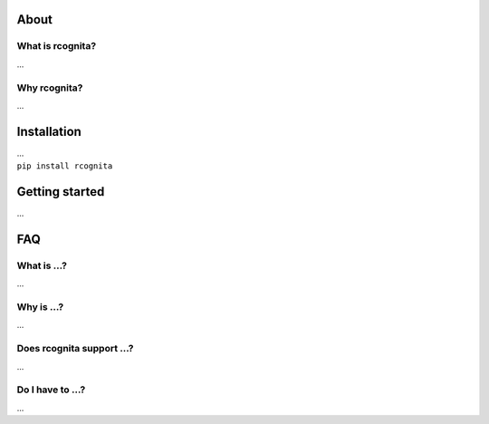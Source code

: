 About
======================

What is rcognita?
-----------------
...

Why rcognita?
-----------------
...

Installation
======================
| ...
| ``pip install rcognita``




Getting started
======================
...


FAQ
======================

What is ...?
----------------------
...

Why is ...?
----------------------
...

Does rcognita support ...?
--------------------------
...

Do I have to ...?
-------------------
...
